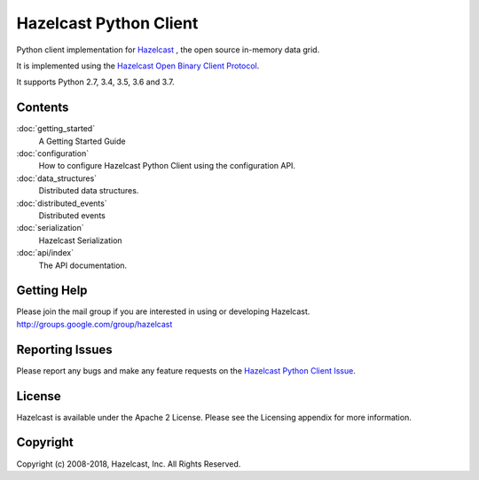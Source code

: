 Hazelcast Python Client
=======================

Python client implementation for `Hazelcast <https://hazelcast.org>`_ , the open source in-memory data grid.

It is implemented using the `Hazelcast Open Binary Client Protocol <http://github.com/hazelcast/hazelcast-client-protocol/tree/master/docs/published/protocol/>`_.

It supports Python 2.7, 3.4, 3.5, 3.6 and 3.7.


Contents
--------

:doc:`getting_started`
    A Getting Started Guide

:doc:`configuration`
    How to configure Hazelcast Python Client using the configuration API.

:doc:`data_structures`
    Distributed data structures.

:doc:`distributed_events`
    Distributed events

:doc:`serialization`
    Hazelcast Serialization

:doc:`api/index`
    The API documentation.


Getting Help
------------

Please join the mail group if you are interested in using or developing Hazelcast.
http://groups.google.com/group/hazelcast

Reporting Issues
----------------

Please report any bugs and make any feature requests on the `Hazelcast Python Client Issue <https://github.com/hazelcast/hazelcast-python-client/issues>`_.

License
-------

Hazelcast is available under the Apache 2 License. Please see the Licensing appendix for more information.

Copyright
---------

Copyright (c) 2008-2018, Hazelcast, Inc. All Rights Reserved.


